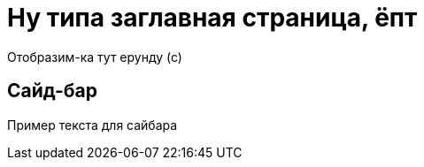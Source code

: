 = Ну типа заглавная страница, ёпт

Отобразим-ка тут ерунду (с)

== Сайд-бар

[sidebar]
****
Пример текста для сайбара
****

// == Picture

// image::antora-test/docs/modules/schemas/images/schema.png[]

// image::1.0@antora-test/docs/modules/schemas/images/schema.png[]